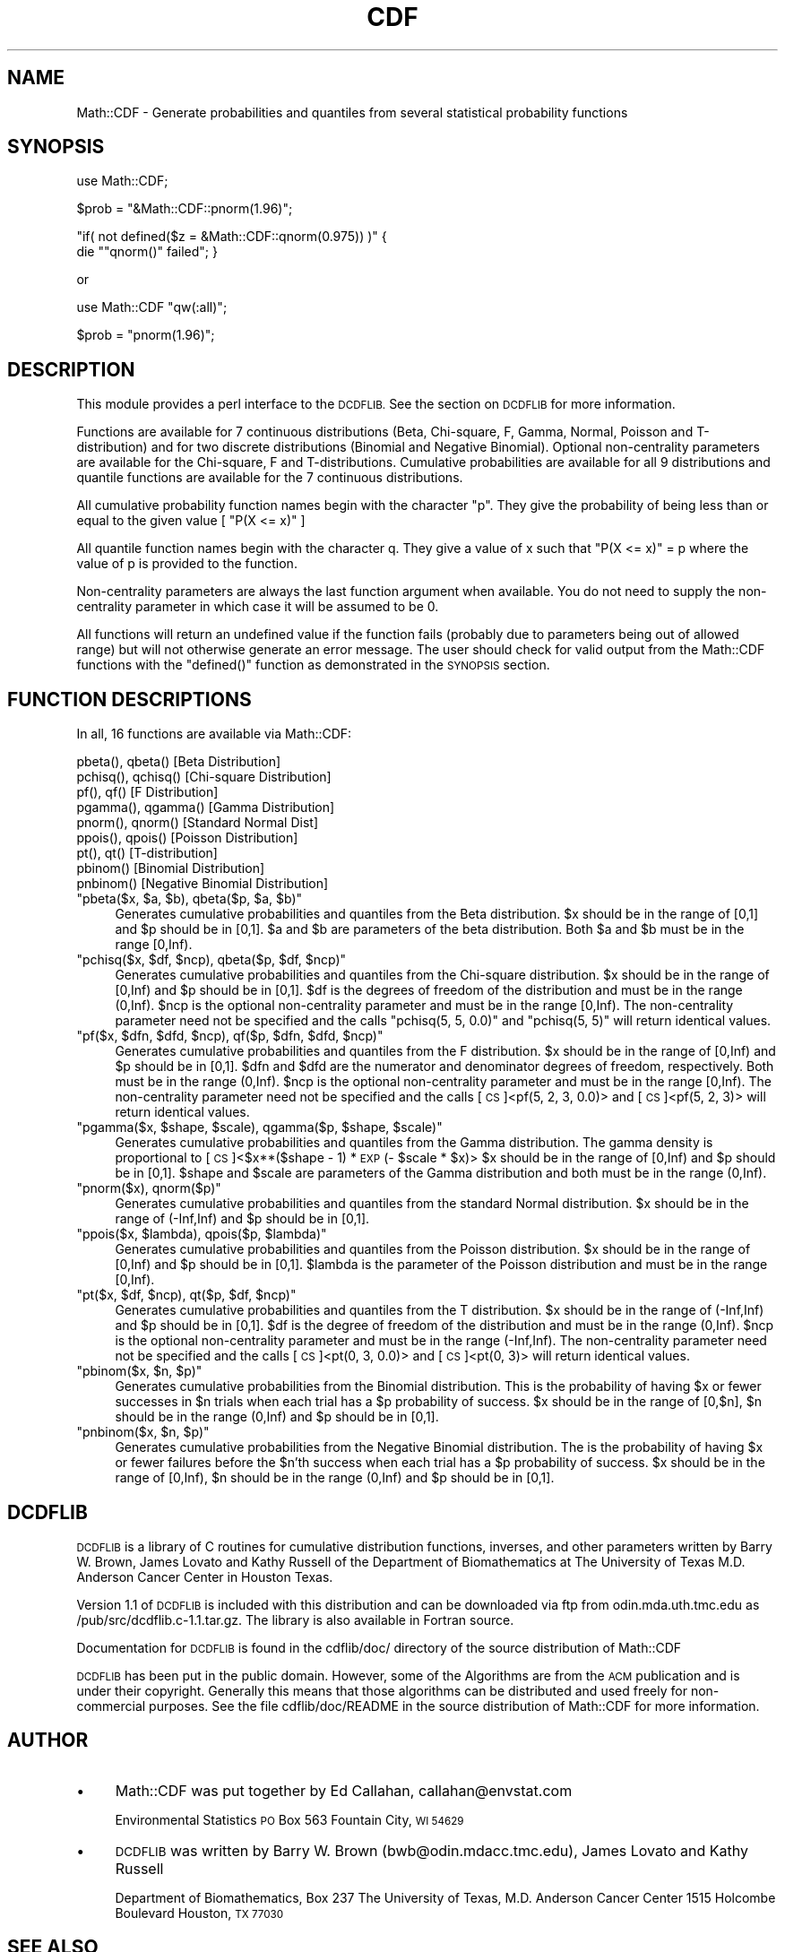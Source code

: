 .\" Automatically generated by Pod::Man 2.28 (Pod::Simple 3.29)
.\"
.\" Standard preamble:
.\" ========================================================================
.de Sp \" Vertical space (when we can't use .PP)
.if t .sp .5v
.if n .sp
..
.de Vb \" Begin verbatim text
.ft CW
.nf
.ne \\$1
..
.de Ve \" End verbatim text
.ft R
.fi
..
.\" Set up some character translations and predefined strings.  \*(-- will
.\" give an unbreakable dash, \*(PI will give pi, \*(L" will give a left
.\" double quote, and \*(R" will give a right double quote.  \*(C+ will
.\" give a nicer C++.  Capital omega is used to do unbreakable dashes and
.\" therefore won't be available.  \*(C` and \*(C' expand to `' in nroff,
.\" nothing in troff, for use with C<>.
.tr \(*W-
.ds C+ C\v'-.1v'\h'-1p'\s-2+\h'-1p'+\s0\v'.1v'\h'-1p'
.ie n \{\
.    ds -- \(*W-
.    ds PI pi
.    if (\n(.H=4u)&(1m=24u) .ds -- \(*W\h'-12u'\(*W\h'-12u'-\" diablo 10 pitch
.    if (\n(.H=4u)&(1m=20u) .ds -- \(*W\h'-12u'\(*W\h'-8u'-\"  diablo 12 pitch
.    ds L" ""
.    ds R" ""
.    ds C` ""
.    ds C' ""
'br\}
.el\{\
.    ds -- \|\(em\|
.    ds PI \(*p
.    ds L" ``
.    ds R" ''
.    ds C`
.    ds C'
'br\}
.\"
.\" Escape single quotes in literal strings from groff's Unicode transform.
.ie \n(.g .ds Aq \(aq
.el       .ds Aq '
.\"
.\" If the F register is turned on, we'll generate index entries on stderr for
.\" titles (.TH), headers (.SH), subsections (.SS), items (.Ip), and index
.\" entries marked with X<> in POD.  Of course, you'll have to process the
.\" output yourself in some meaningful fashion.
.\"
.\" Avoid warning from groff about undefined register 'F'.
.de IX
..
.nr rF 0
.if \n(.g .if rF .nr rF 1
.if (\n(rF:(\n(.g==0)) \{
.    if \nF \{
.        de IX
.        tm Index:\\$1\t\\n%\t"\\$2"
..
.        if !\nF==2 \{
.            nr % 0
.            nr F 2
.        \}
.    \}
.\}
.rr rF
.\" ========================================================================
.\"
.IX Title "CDF 3pm"
.TH CDF 3pm "2000-01-17" "perl v5.22.1" "User Contributed Perl Documentation"
.\" For nroff, turn off justification.  Always turn off hyphenation; it makes
.\" way too many mistakes in technical documents.
.if n .ad l
.nh
.SH "NAME"
Math::CDF \- Generate probabilities and quantiles from several 
statistical probability functions
.SH "SYNOPSIS"
.IX Header "SYNOPSIS"
use Math::CDF;
.PP
\&\f(CW$prob\fR = \f(CW\*(C`&Math::CDF::pnorm(1.96)\*(C'\fR;
.PP
\&\f(CW\*(C`if( not defined($z = &Math::CDF::qnorm(0.975)) )\*(C'\fR {
    die "\f(CW\*(C`qnorm()\*(C'\fR failed"; }
.PP
or
.PP
use Math::CDF \f(CW\*(C`qw(:all)\*(C'\fR;
.PP
\&\f(CW$prob\fR = \f(CW\*(C`pnorm(1.96)\*(C'\fR;
.SH "DESCRIPTION"
.IX Header "DESCRIPTION"
This module provides a perl interface to the \s-1DCDFLIB.\s0 See the section on
\&\s-1DCDFLIB\s0 for more information.
.PP
Functions are available for 7 continuous distributions (Beta,
Chi-square, F, Gamma, Normal, Poisson and T\-distribution) and for 
two discrete distributions (Binomial and Negative Binomial). Optional
non-centrality parameters are available for the Chi-square, F and 
T\-distributions. Cumulative probabilities are available for all 9 
distributions and quantile functions are available for the 7 continuous 
distributions.
.PP
All cumulative probability function names begin with the character \*(L"p\*(R".
They give the probability of being less than or equal to the given value
[ \f(CW\*(C`P(X <= x)\*(C'\fR ]
.PP
All quantile function names begin with the character q. They give a value
of x such that \f(CW\*(C`P(X <= x)\*(C'\fR = p where the value of p is provided to the function.
.PP
Non-centrality parameters are always the last function argument when
available. You do not need to supply the non-centrality parameter in which case
it will be assumed to be 0.
.PP
All functions will return an undefined value if the function fails 
(probably due to parameters being out of allowed range) but will not otherwise
generate an error message. The user should check for valid output from the
Math::CDF functions with the \f(CW\*(C`defined()\*(C'\fR function as demonstrated in the 
\&\s-1SYNOPSIS\s0 section.
.SH "FUNCTION DESCRIPTIONS"
.IX Header "FUNCTION DESCRIPTIONS"
In all, 16 functions are available via Math::CDF:
.PP
.Vb 9
\&    pbeta(), qbeta()          [Beta Distribution]
\&    pchisq(), qchisq()        [Chi\-square Distribution]
\&    pf(), qf()                [F Distribution]
\&    pgamma(), qgamma()        [Gamma Distribution]
\&    pnorm(), qnorm()          [Standard Normal Dist]
\&    ppois(), qpois()          [Poisson Distribution]
\&    pt(), qt()                [T\-distribution]
\&    pbinom()                  [Binomial Distribution]
\&    pnbinom()                 [Negative Binomial Distribution]
.Ve
.ie n .IP """pbeta($x, $a, $b), qbeta($p, $a, $b)""" 4
.el .IP "\f(CWpbeta($x, $a, $b), qbeta($p, $a, $b)\fR" 4
.IX Item "pbeta($x, $a, $b), qbeta($p, $a, $b)"
Generates cumulative probabilities and quantiles from the 
Beta distribution.
\&\f(CW$x\fR should be in the range of [0,1] and \f(CW$p\fR should be in [0,1].
\&\f(CW$a\fR and \f(CW$b\fR are parameters of the beta distribution. 
Both \f(CW$a\fR and \f(CW$b\fR must be in the range [0,Inf).
.ie n .IP """pchisq($x, $df, $ncp), qbeta($p, $df, $ncp)""" 4
.el .IP "\f(CWpchisq($x, $df, $ncp), qbeta($p, $df, $ncp)\fR" 4
.IX Item "pchisq($x, $df, $ncp), qbeta($p, $df, $ncp)"
Generates cumulative probabilities and quantiles from the 
Chi-square distribution.
\&\f(CW$x\fR should be in the range of [0,Inf) and \f(CW$p\fR should be in [0,1].
\&\f(CW$df\fR is the degrees of freedom of the distribution and must be in the 
range (0,Inf).
\&\f(CW$ncp\fR is the optional non-centrality parameter and must be in the range [0,Inf).
The non-centrality parameter need not be specified and the calls 
\&\f(CW\*(C`pchisq(5, 5, 0.0)\*(C'\fR and \f(CW\*(C`pchisq(5, 5)\*(C'\fR will return identical values.
.ie n .IP """pf($x, $dfn, $dfd, $ncp), qf($p, $dfn, $dfd, $ncp)""" 4
.el .IP "\f(CWpf($x, $dfn, $dfd, $ncp), qf($p, $dfn, $dfd, $ncp)\fR" 4
.IX Item "pf($x, $dfn, $dfd, $ncp), qf($p, $dfn, $dfd, $ncp)"
Generates cumulative probabilities and quantiles from the 
F distribution.
\&\f(CW$x\fR should be in the range of [0,Inf) and \f(CW$p\fR should be in [0,1].
\&\f(CW$dfn\fR and \f(CW$dfd\fR are the numerator and denominator degrees of freedom, 
respectively. Both must be in the range (0,Inf).
\&\f(CW$ncp\fR is the optional non-centrality parameter and must be in the range [0,Inf).
The non-centrality parameter need not be specified and the calls 
[\s-1CS\s0]<pf(5, 2, 3, 0.0)> and [\s-1CS\s0]<pf(5, 2, 3)> will return identical values.
.ie n .IP """pgamma($x, $shape, $scale), qgamma($p, $shape, $scale)""" 4
.el .IP "\f(CWpgamma($x, $shape, $scale), qgamma($p, $shape, $scale)\fR" 4
.IX Item "pgamma($x, $shape, $scale), qgamma($p, $shape, $scale)"
Generates cumulative probabilities and quantiles from the 
Gamma distribution. The gamma density is proportional to 
[\s-1CS\s0]<$x**($shape \- 1) * \s-1EXP\s0(\- \f(CW$scale\fR * \f(CW$x\fR)>
\&\f(CW$x\fR should be in the range of [0,Inf) and \f(CW$p\fR should be in [0,1].
\&\f(CW$shape\fR and \f(CW$scale\fR are parameters of the Gamma distribution and
both must be in the range (0,Inf).
.ie n .IP """pnorm($x), qnorm($p)""" 4
.el .IP "\f(CWpnorm($x), qnorm($p)\fR" 4
.IX Item "pnorm($x), qnorm($p)"
Generates cumulative probabilities and quantiles from the 
standard Normal distribution.
\&\f(CW$x\fR should be in the range of (\-Inf,Inf) and \f(CW$p\fR should be in [0,1].
.ie n .IP """ppois($x, $lambda), qpois($p, $lambda)""" 4
.el .IP "\f(CWppois($x, $lambda), qpois($p, $lambda)\fR" 4
.IX Item "ppois($x, $lambda), qpois($p, $lambda)"
Generates cumulative probabilities and quantiles from the 
Poisson distribution.
\&\f(CW$x\fR should be in the range of [0,Inf) and \f(CW$p\fR should be in [0,1].
\&\f(CW$lambda\fR is the parameter of the Poisson distribution and
must be in the range [0,Inf).
.ie n .IP """pt($x, $df, $ncp), qt($p, $df, $ncp)""" 4
.el .IP "\f(CWpt($x, $df, $ncp), qt($p, $df, $ncp)\fR" 4
.IX Item "pt($x, $df, $ncp), qt($p, $df, $ncp)"
Generates cumulative probabilities and quantiles from the 
T distribution.
\&\f(CW$x\fR should be in the range of (\-Inf,Inf) and \f(CW$p\fR should be in [0,1].
\&\f(CW$df\fR is the degree of freedom of the distribution and 
must be in the range (0,Inf).
\&\f(CW$ncp\fR is the optional non-centrality parameter and must be in the 
range (\-Inf,Inf).
The non-centrality parameter need not be specified and the calls 
[\s-1CS\s0]<pt(0, 3, 0.0)> and [\s-1CS\s0]<pt(0, 3)> will return identical values.
.ie n .IP """pbinom($x, $n, $p)""" 4
.el .IP "\f(CWpbinom($x, $n, $p)\fR" 4
.IX Item "pbinom($x, $n, $p)"
Generates cumulative probabilities from the 
Binomial distribution.
This is the probability of having \f(CW$x\fR or fewer successes in \f(CW$n\fR trials
when each trial has a \f(CW$p\fR probability of success.
\&\f(CW$x\fR should be in the range of [0,$n], \f(CW$n\fR should be in the range (0,Inf)
and \f(CW$p\fR should be in [0,1].
.ie n .IP """pnbinom($x, $n, $p)""" 4
.el .IP "\f(CWpnbinom($x, $n, $p)\fR" 4
.IX Item "pnbinom($x, $n, $p)"
Generates cumulative probabilities from the 
Negative Binomial distribution.
The is the probability of having \f(CW$x\fR or fewer failures before the 
\&\f(CW$n\fR'th success when each trial has a \f(CW$p\fR probability of success.
\&\f(CW$x\fR should be in the range of [0,Inf), \f(CW$n\fR should be in the range (0,Inf)
and \f(CW$p\fR should be in [0,1].
.SH "DCDFLIB"
.IX Header "DCDFLIB"
\&\s-1DCDFLIB\s0 is a library of C routines for cumulative distribution functions, 
inverses, and other parameters written by Barry W. Brown, James Lovato and 
Kathy Russell of the Department of Biomathematics at The University of 
Texas M.D. Anderson Cancer Center in Houston Texas.
.PP
Version 1.1 of \s-1DCDFLIB\s0 is included with this distribution and can be 
downloaded via ftp from odin.mda.uth.tmc.edu as /pub/src/dcdflib.c\-1.1.tar.gz.
The library is also available in Fortran source.
.PP
Documentation for \s-1DCDFLIB\s0 is found in the cdflib/doc/ directory of the
source distribution of Math::CDF
.PP
\&\s-1DCDFLIB\s0 has been put in the public domain. However, some of the Algorithms
are from the \s-1ACM\s0 publication and is under their copyright. Generally this
means that those algorithms can be distributed and used freely for 
non-commercial purposes. See the file cdflib/doc/README in the source
distribution of Math::CDF for more information.
.SH "AUTHOR"
.IX Header "AUTHOR"
.IP "\(bu" 4
Math::CDF was put together by Ed Callahan, callahan@envstat.com
.Sp
Environmental Statistics
\&\s-1PO\s0 Box 563
Fountain City, \s-1WI  54629\s0
.IP "\(bu" 4
\&\s-1DCDFLIB\s0 was written by Barry W. Brown (bwb@odin.mdacc.tmc.edu), 
James Lovato and Kathy Russell
.Sp
Department of Biomathematics, Box 237
The University of Texas, M.D. Anderson Cancer Center
1515 Holcombe Boulevard
Houston, \s-1TX  77030\s0
.SH "SEE ALSO"
.IX Header "SEE ALSO"
Math::Random, Statistics::ChiSquare, Statistics::OLS
